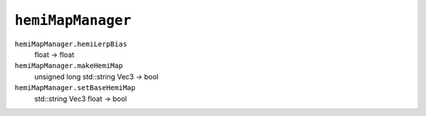 
``hemiMapManager``
==================

``hemiMapManager.hemiLerpBias``
   float -> float

``hemiMapManager.makeHemiMap``
   unsigned long std::string Vec3 -> bool

``hemiMapManager.setBaseHemiMap``
   std::string Vec3 float -> bool